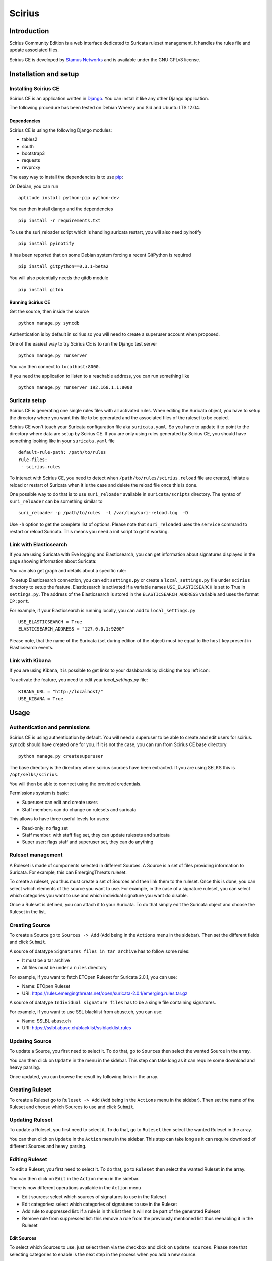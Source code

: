 =======
Scirius
=======

Introduction
============

Scirius Community Edition is a web interface dedicated to Suricata ruleset management.
It handles the rules file and update associated files.

.. image:: https://github.com/StamusNetworks/scirius/raw/master/doc/images/suricata-update.png
    :alt: suricata update in scirius
    :align: center

Scirius CE is developed by `Stamus Networks <https://www.stamus-networks.com/>`_ and is available under the
GNU GPLv3 license.

Installation and setup
======================

Installing Scirius CE
---------------------

Scirius CE is an application written in `Django <https://www.djangoproject.com/>`_. You can install
it like any other Django application.

The following procedure has been tested on Debian Wheezy and Sid and Ubuntu LTS 12.04.

Dependencies
~~~~~~~~~~~~

Scirius CE is using the following Django modules:

* tables2
* south
* bootstrap3
* requests
* revproxy

The easy way to install the dependencies is to use `pip <https://pypi.python.org/pypi/pip>`_:

On Debian, you can run ::

 aptitude install python-pip python-dev

You can then install django and the dependencies ::

 pip install -r requirements.txt

To use the suri_reloader script which is handling suricata restart, you will also need
pyinotify ::

 pip install pyinotify

It has been reported that on some Debian system forcing a recent GitPython is required ::

 pip install gitpython==0.3.1-beta2

You will also potentially needs the gitdb module ::

 pip install gitdb

Running Scirius CE
~~~~~~~~~~~~~~~~~~

Get the source, then inside the source ::

 python manage.py syncdb

Authentication is by default in scirius so you will need to create a superuser
account when proposed.

One of the easiest way to try Scirius CE is to run the Django test server ::

 python manage.py runserver

You can then connect to ``localhost:8000``.

If you need the application to listen to a reachable address, you can run
something like ::

 python manage.py runserver 192.168.1.1:8000

Suricata setup
--------------

Scirius CE is generating one single rules files with all activated rules. When editing
the Suricata object, you have to setup the directory where you want this file to be generated
and the associated files of the ruleset to be copied.

Scirius CE won't touch your Suricata configuration file aka ``suricata.yaml``. So you have
to update it to point to the directory where data are setup by Scirius CE. If you are
only using rules generated by Scirius CE, you should have something looking like in
your ``suricata.yaml`` file ::

 default-rule-path: /path/to/rules
 rule-files:
  - scirius.rules

To interact with Scirius CE, you need to detect when ``/path/to/rules/scirius.reload`` file
are created, initiate a reload or restart of Suricata when it is the case and delete the
reload file once this is done.

One possible way to do that is to use ``suri_reloader`` available in ``suricata/scripts``
directory. The syntax of ``suri_reloader`` can be something similar to ::

 suri_reloader -p /path/to/rules  -l /var/log/suri-reload.log  -D

Use ``-h`` option to get the complete list of options. Please note that ``suri_reloaded``
uses the ``service`` command to restart or reload Suricata. This means you need a init
script to get it working.

Link with Elasticsearch
-----------------------

If you are using Suricata with Eve logging and Elasticsearch, you can get information
about signatures displayed in the page showing information about Suricata:

.. image:: https://github.com/StamusNetworks/scirius/raw/master/doc/images/suricata-display.png
    :alt: elasticsearch info in scirius
    :align: center

You can also get graph and details about a specific rule:

.. image:: https://github.com/StamusNetworks/scirius/raw/master/doc/images/rule-detail.png
    :alt: rule info in scirius
    :align: center

To setup Elasticsearch connection, you can edit ``settings.py`` or create a
``local_settings.py`` file under ``scirius`` directory to setup the feature.
Elasticsearch is activated if a variable names ``USE_ELASTICSEARCH`` is set
to True in ``settings.py``. The address of the Elasticsearch is stored in the
``ELASTICSEARCH_ADDRESS`` variable and uses the format ``IP:port``.

For example, if your Elasticsearch is running locally, you can add
to ``local_settings.py`` ::

 USE_ELASTICSEARCH = True
 ELASTICSEARCH_ADDRESS = "127.0.0.1:9200"

Please note, that the name of the Suricata (set during edition of the object) must
be equal to the ``host`` key present in Elasticsearch events.

Link with Kibana
----------------

If you are using Kibana, it is possible to get links to your dashboards by clicking the
top left icon:

.. image:: https://github.com/StamusNetworks/scirius/raw/master/doc/images/kibana-link.png
    :alt: kibana dropdown menu
    :align: center

To activate the feature, you need to edit your `local_settings.py` file: ::

 KIBANA_URL = "http://localhost/"
 USE_KIBANA = True

Usage
=====

Authentication and permissions
------------------------------

Scirius CE is using authentication by default. You will need a superuser to be able to
create and edit users for scirius. ``syncdb`` should have created one for you. If it is not
the case, you can run from Scirius CE base directory ::

 python manage.py createsuperuser

The base directory is the directory where scirius sources have been extracted. If
you are using SELKS this is ``/opt/selks/scirius``.

You will then be able to connect using the provided credentials.

Permissions system is basic:

* Superuser can edit and create users
* Staff members can do change on rulesets and suricata

This allows to have three useful levels for users:

* Read-only: no flag set
* Staff member: with staff flag set, they can update rulesets and suricata
* Super user: flags staff and superuser set, they can do anything

Ruleset management
------------------

A Ruleset is made of components selected in different Sources. A Source is a set of
files providing information to Suricata. For example, this can EmergingThreats ruleset.

To create a ruleset, you thus must create a set of Sources and then link them to the
ruleset. Once this is done, you can select which elements of the source you want to
use. For example, in the case of a signature ruleset, you can select which categories
you want to use and which individual signature you want do disable.

Once a Ruleset is defined, you can attach it to your Suricata. To do that simply edit
the Suricata object and choose the Ruleset in the list.

Creating Source
---------------

To create a Source go to ``Sources -> Add`` (``Add`` being in the
``Actions`` menu in the sidebar). Then set the different fields and click ``Submit``.

A source of datatype ``Signatures files in tar archive`` has to follow some rules:

* It must be a tar archive
* All files must be under a ``rules`` directory

For example, if you want to fetch ETOpen Ruleset for Suricata 2.0.1, you can use:

* Name: ETOpen Ruleset
* URI: https://rules.emergingthreats.net/open/suricata-2.0.1/emerging.rules.tar.gz

A source of datatype ``Individual signature files`` has to be a single file containing
signatures.

For example, if you want to use SSL blacklist from abuse.ch, you can use:

* Name: SSLBL abuse.ch
* URI: https://sslbl.abuse.ch/blacklist/sslblacklist.rules

Updating Source
---------------

To update a Source, you first need to select it. To do that, go to ``Sources`` then
select the wanted Source in the array.

You can then click on ``Update`` in the menu in the sidebar. This step can take long
as it can require some download and heavy parsing.

Once updated, you can browse the result by following links in the array.

Creating Ruleset
----------------

To create a Ruleset go to ``Ruleset -> Add`` (``Add`` being in the
``Actions`` menu in the sidebar). Then set the name of the Ruleset
and choose which Sources to use and click ``Submit``.

Updating Ruleset
----------------

To update a Ruleset, you first need to select it. To do that, go to ``Ruleset`` then
select the wanted Ruleset in the array.

You can then click on ``Update`` in the ``Action`` menu in the sidebar. This step can take long
as it can require download of different Sources and heavy parsing.

Editing Ruleset
---------------

To edit a Ruleset, you first need to select it. To do that, go to ``Ruleset`` then
select the wanted Ruleset in the array.

You can then click on ``Edit`` in the ``Action`` menu in the sidebar. 

There is now different operations available in the ``Action`` menu

* Edit sources: select which sources of signatures to use in the Ruleset
* Edit categories: select which categories of signatures to use in the Ruleset
* Add rule to suppressed list: if a rule is in this list then it will not be part of the generated Ruleset
* Remove rule from suppressed list: this remove a rule from the previously mentioned list thus reenabling it in the Ruleset

Edit Sources
~~~~~~~~~~~~

To select which Sources to use, just select them via the checkbox and click on ``Update sources``. Please
note that selecting categories to enable is the next step in the process when you add a new source.

Edit Categories
~~~~~~~~~~~~~~~

To select which Categories to use, just select them via the checkbox and click on ``Update categories``.

Add rule to suppressed list
~~~~~~~~~~~~~~~~~~~~~~~~~~~

Use the search field to find the rule(s) you want to remove, you can use the SID or any other element in the signature. Scirius CE will search the entered text in the definition of signature and return you the list of rules.
You will then be able to remove them by clicking on the check boxes and clicking on ``Add selected rules to suppressed list``.

Remove rule from suppressed list
~~~~~~~~~~~~~~~~~~~~~~~~~~~~~~~~

To remove rules from suppressed list, simply check them in the array and click on ``Remove select rules from suppressed list``.

Thresholding
~~~~~~~~~~~~

Suricata features one thresholding system. It allows to change the behavior of a given alert. There is
currently two different operations supported by Scirius CE:

* Suppress: suppress alert for a signature when IP source or IP destination is in a defined range
* Threshold: limit the number of alert for a signature by specifying a number of alert for a time range or a minimum of alerts in a time range before alerting

Both operations can be accessed via a rule page. Clicking on a arrow down in the Source or Destination IP table will open a page where it is possible to add
a Threshold. By clicking on the cross, a Suppress operation can be added.

The list of Threshold and Suppress for a rule can be seen from the ``Rules info`` tab.

Threshold and Suppress are bound to a Ruleset. You can see all the defined ones from the Ruleset page.

To suppress or edit a Threshold or a Suppress, simply click on the displayed ID. Then select ``Edit`` or ``Delete``  in the left menu.

Updating Suricata ruleset
-------------------------

To update Suricata ruleset, you can go to ``Suricata -> Update`` (``Update`` being in the
``Actions`` menu). Then you have to select which action you want to do:

* Update: download latest version of the Sources used by the Ruleset
* Build: build a Suricata ruleset based on current version of the Sources
* Push: trigger a Suricata reload to have it running with latest build ruleset

You can also update the ruleset and trigger a Suricata reload by running ::

 python manage.py updatesuricata

Backup
======

To start a backup, run ::

 python manage.py scbackup

To restore a backup and erase all your data, you can run ::

 python manage.py screstore
 python manage.py migrate

This will restore the latest backup. To choose another backup, indicate a backup filename as first argument.
To get list of available backup, use ::

 python manage.py listbackups

You can not restore a backup to a scirius which is older than the one where the backup has been done.

With default configuration file, the backup is done on disk in `/var/backups` but other methods are available.
As Scirius CE is using django-dbbackup application for backup and restore procedures, it benefits from all available
methods in this application. This includes at least:

* FTP
* Amazon AWS
* Dropbox

Please see `django-dbbackup configuration <http://django-dbbackup.readthedocs.org/en/latest/storage.html>`_
for more information on available methods and on their configuration.

